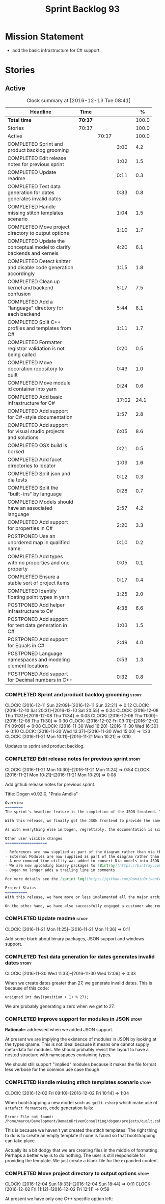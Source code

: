 #+title: Sprint Backlog 93
#+options: date:nil toc:nil author:nil num:nil
#+todo: STARTED | COMPLETED CANCELLED POSTPONED
#+tags: { story(s) epic(e) }

* Mission Statement

- add the basic infrastructure for C# support.

* Stories

** Active

#+begin: clocktable :maxlevel 3 :scope subtree :indent nil :emphasize nil :scope file :narrow 75 :formula %
#+CAPTION: Clock summary at [2016-12-13 Tue 08:41]
| <75>                                                                        |         |       |       |       |
| Headline                                                                    | Time    |       |       |     % |
|-----------------------------------------------------------------------------+---------+-------+-------+-------|
| *Total time*                                                                | *70:37* |       |       | 100.0 |
|-----------------------------------------------------------------------------+---------+-------+-------+-------|
| Stories                                                                     | 70:37   |       |       | 100.0 |
| Active                                                                      |         | 70:37 |       | 100.0 |
| COMPLETED Sprint and product backlog grooming                               |         |       |  3:00 |   4.2 |
| COMPLETED Edit release notes for previous sprint                            |         |       |  1:02 |   1.5 |
| COMPLETED Update readme                                                     |         |       |  0:11 |   0.3 |
| COMPLETED Test data generation for dates generates invalid dates            |         |       |  0:33 |   0.8 |
| COMPLETED Handle missing stitch templates scenario                          |         |       |  1:04 |   1.5 |
| COMPLETED Move project directory to output options                          |         |       |  1:10 |   1.7 |
| COMPLETED Update the conceptual model to clarify backends and kernels       |         |       |  4:20 |   6.1 |
| COMPLETED Detect knitter and disable code generation accordingly            |         |       |  1:15 |   1.8 |
| COMPLETED Clean up kernel and backend confusion                             |         |       |  5:17 |   7.5 |
| COMPLETED Add a "language" directory for each backend                       |         |       |  5:44 |   8.1 |
| COMPLETED Split C++ profiles and templates from C#                          |         |       |  1:11 |   1.7 |
| COMPLETED Formatter registrar validation is not being called                |         |       |  0:20 |   0.5 |
| COMPLETED Move decoration repository to quilt                               |         |       |  0:43 |   1.0 |
| COMPLETED Move module id container into yarn                                |         |       |  0:24 |   0.6 |
| COMPLETED Add basic infrastructure for C#                                   |         |       | 17:02 |  24.1 |
| COMPLETED Add support for C#-style documentation                            |         |       |  1:57 |   2.8 |
| COMPLETED Add support for visual studio projects and solutions              |         |       |  6:05 |   8.6 |
| COMPLETED OSX build is borked                                               |         |       |  0:21 |   0.5 |
| COMPLETED Add facet directories to locator                                  |         |       |  1:09 |   1.6 |
| COMPLETED Split json and dia tests                                          |         |       |  0:12 |   0.3 |
| COMPLETED Split the "built-ins" by language                                 |         |       |  0:28 |   0.7 |
| COMPLETED Models should have an associated language                         |         |       |  2:57 |   4.2 |
| COMPLETED Add support for properties in C#                                  |         |       |  2:20 |   3.3 |
| POSTPONED Use an unordered map in qualified name                            |         |       |  0:10 |   0.2 |
| COMPLETED Add types with no properties and one property                     |         |       |  0:05 |   0.1 |
| COMPLETED Ensure a stable sort of project items                             |         |       |  0:17 |   0.4 |
| COMPLETED Identify floating point types in yarn                             |         |       |  1:25 |   2.0 |
| POSTPONED Add helper infrastructure to C#                                   |         |       |  4:38 |   6.6 |
| POSTPONED Add support for test data generation in C#                        |         |       |  1:03 |   1.5 |
| POSTPONED Add support for Equals in C#                                      |         |       |  2:49 |   4.0 |
| POSTPONED Language namespaces and modeling element locations                |         |       |  0:53 |   1.3 |
| POSTPONED Add support for Decimal numbers in C++                            |         |       |  0:32 |   0.8 |
#+TBLFM: $5='(org-clock-time% @3$2 $2..$4);%.1f
#+end:

*** COMPLETED Sprint and product backlog grooming                     :story:
    CLOSED: [2016-12-12 Mon 13:28]
    CLOCK: [2016-12-11 Sun 22:09]--[2016-12-11 Sun 22:21] =>  0:12
    CLOCK: [2016-12-10 Sat 20:31]--[2016-12-10 Sat 20:55] =>  0:24
    CLOCK: [2016-12-08 Thu 11:31]--[2016-12-08 Thu 11:34] =>  0:03
    CLOCK: [2016-12-08 Thu 11:00]--[2016-12-08 Thu 11:30] =>  0:30
    CLOCK: [2016-12-02 Fri 09:01]--[2016-12-02 Fri 09:09] =>  0:08
    CLOCK: [2016-11-30 Wed 16:20]--[2016-11-30 Wed 16:30] =>  0:10
    CLOCK: [2016-11-30 Wed 13:37]--[2016-11-30 Wed 15:00] =>  1:23
    CLOCK: [2016-11-21 Mon 10:11]--[2016-11-21 Mon 10:21] =>  0:10

Updates to sprint and product backlog.

*** COMPLETED Edit release notes for previous sprint                  :story:
    CLOSED: [2016-11-21 Mon 10:29]
    CLOCK: [2016-11-21 Mon 10:30]--[2016-11-21 Mon 11:24] =>  0:54
    CLOCK: [2016-11-21 Mon 10:21]--[2016-11-21 Mon 10:29] =>  0:08

Add github release notes for previous sprint.

Title: Dogen v0.92.0, "Praia Amélia"

#+begin_src markdown
Overview
========
The sprint's headline feature is the completion of the JSON frontend. In the past, the JSON frontend was used solely to supply "proxy models" to Dogen - i.e. top-level type definitions for external libraries such as ```std``` and ```boost```, required so that user models could consume external types.

With this release, we finally got the JSON frontend to provide the same level of support as the Dia frontend (modulus any undetected bugs). Note that Dia will remain the preferred frontend for Dogen's own development but - significantly - users are now free to choose their preferred frontend and are no longer required to install/use Dia in order to code-generate models.

As with everything else in Dogen, regrettably, the documentation is scarce. However, there are examples of JSON models in [the JSON test data pack](https://github.com/DomainDrivenConsulting/dogen/tree/master/test_data/yarn.json/input), which largely mirror [the Dia test data pack](https://github.com/DomainDrivenConsulting/dogen/tree/master/test_data/yarn.dia/input).

Other user visible changes
===================

- References are now supplied as part of the diagram rather than via the command line. This means you do not need to manually keep track of transitive references - you are only required to supply the models you directly depend on, and their references are automatically picked up. Use ```yarn.references``` to supply References via meta-data.
- External Modules are now supplied as part of the diagram rather than via the command line. This also means that references no longer require you to provide External Modules for each model that consumes them. Use ```yarn.dia.external_modules``` to supply External Modules in the Dia frontend, via meta-data. In the JSON frontend,  use ```"external_modules": "X"``` directly. As always, [Dogen's own Dia frontend models](https://github.com/DomainDrivenConsulting/dogen/tree/master/projects/input_models) provide modeling examples as well as examples for the the corresponding ```dogen.knitter``` [invocation](https://github.com/DomainDrivenConsulting/dogen/blob/master/projects/input_models/CMakeLists.txt).
- A new command line utility was added to convert Dia models into JSON models called ```tailor```. It was added primarily to simplify the work on JSON support, but it may also be useful for users wishing to migrate frontends.
- We are now uploading binary packages to [Bintray](https://bintray.com/domaindrivenconsulting/Dogen). At present we only upload Deb for Linux and DMGs for OSX. These packages are experimental. Any feedback is highly appreciated.
- Dogen no longer adds a trailing line in comments.

For more details see the [sprint log](https://github.com/DomainDrivenConsulting/dogen/blob/master/doc/agile/sprint_backlog_92.org).

Project Status
==========
With this release, we have more or less implemented all the major architectural features for this product we needed internally at Domain Driven Consulting, so we will focus more on using the product and fixing problems as we find them.

On the other hand, we have also successfully engaged a customer who requires C# support. It is likely that the next few iterations will focus on adding support for other languages.
#+end_src

*** COMPLETED Update readme                                           :story:
    CLOSED: [2016-11-21 Mon 11:36]
    CLOCK: [2016-11-21 Mon 11:25]--[2016-11-21 Mon 11:36] =>  0:11

Add some blurb about binary packages, JSON support and windows support.

*** COMPLETED Test data generation for dates generates invalid dates  :story:
    CLOSED: [2016-11-30 Wed 12:06]
    CLOCK: [2016-11-30 Wed 11:33]--[2016-11-30 Wed 12:06] =>  0:33

When we create dates greater than 27, we generate invalid dates. This
is because of this code:

#+begin_src
    unsigned int day((position + 1) % 27);
#+end_src

We are probably generating a zero when we get to 27.

*** COMPLETED Improve support for modules in JSON                     :story:
    CLOSED: [2016-11-30 Wed 13:41]

*Rationale*: addressed when we added JSON support.

At present we are implying the existence of modules in JSON by looking
at the types qname. This is not ideal because it means one cannot
supply meta-data for modules. We should probably revisit the layout to
have a nested structure with namespaces containing types.

We should still support "implied" modules because it makes the file
format less verbose for the common use case though.

*** COMPLETED Handle missing stitch templates scenario                :story:
    CLOSED: [2016-12-02 Fri 10:14]
    CLOCK: [2016-12-02 Fri 09:10]--[2016-12-02 Fri 10:14] =>  1:04

When bootstrapping a new model such as =quilt.csharp= which make use
of =artefact formatters=, code generation fails:

: Error: File not found: /home/marco/Development/DomainDrivenConsulting/dogen/projects/quilt.csharp/src/types/formatters/io/enum_formatter.stitch

This is because we haven't yet created the stitch templates. The right
thing to do is to create an empty template if none is found so that
bootstrapping can take place.

Actually its a bit dodgy that we are creating files in the middle of
formatting. Perhaps a better way is to do nothing. The user is still
responsible for providing the template. We just create a blank file
for the expanded content.

*** COMPLETED Move project directory to output options                :story:
    CLOSED: [2016-12-02 Fri 12:11]
    CLOCK: [2016-12-04 Sun 18:33]--[2016-12-04 Sun 18:44] =>  0:11
    CLOCK: [2016-12-02 Fri 11:12]--[2016-12-02 Fri 12:11] =>  0:59

At present we have only one C++ specific option left:

: project_directory_path

In truth, this is not C++ specific at all. We need to move it to
output options and delete the class.

Actually we have so few options now that it makes more sense to just
merge them into a single class.

*** COMPLETED Update the conceptual model to clarify backends and kernels :story:
    CLOSED: [2016-12-05 Mon 09:18]
    CLOCK: [2016-12-05 Mon 08:51]--[2016-12-05 Mon 09:17] =>  0:26
    CLOCK: [2016-12-05 Mon 08:12]--[2016-12-05 Mon 08:50] =>  0:38
    CLOCK: [2016-12-04 Sun 23:13]--[2016-12-05 Mon 00:33] =>  1:20
    CLOCK: [2016-12-04 Sun 20:36]--[2016-12-04 Sun 22:32] =>  1:56

*Rationale*: this story is not totally completed but its clear enough
so that we can now proceed with implementation. Further clean up will
have to wait for some available time.

It seems we did not do a great job at our first stab of the conceptual
model. Add the required clarifications for kernel and backends and do
a small tidy-up to ensure what's there makes sense.

*** COMPLETED Detect knitter and disable code generation accordingly  :story:
    CLOSED: [2016-12-05 Mon 14:50]
    CLOCK: [2016-12-05 Mon 15:23]--[2016-12-05 Mon 15:29] =>  0:06
    CLOCK: [2016-12-05 Mon 14:50]--[2016-12-05 Mon 15:22] =>  0:32
    CLOCK: [2016-12-05 Mon 14:12]--[2016-12-05 Mon 14:49] =>  0:37

At present you can try to build the codegen knitting targets even
before you built knitter. We should make them conditional on detecting
=knitter=. We just need to make sure this is not cached by CMake.

*** COMPLETED Clean up kernel and backend confusion                   :story:
    CLOSED: [2016-12-05 Mon 16:38]
    CLOCK: [2016-12-05 Mon 16:21]--[2016-12-05 Mon 16:38] =>  0:17
    CLOCK: [2016-12-05 Mon 15:30]--[2016-12-05 Mon 16:20] =>  0:50
    CLOCK: [2016-12-05 Mon 13:34]--[2016-12-05 Mon 14:01] =>  0:42
    CLOCK: [2016-12-05 Mon 11:09]--[2016-12-05 Mon 12:30] =>  1:21
    CLOCK: [2016-12-05 Mon 11:01]--[2016-12-05 Mon 11:08] =>  0:07
    CLOCK: [2016-12-05 Mon 09:41]--[2016-12-05 Mon 10:40] =>  1:24
    CLOCK: [2016-12-05 Mon 09:18]--[2016-12-05 Mon 09:40] =>  0:22
    CLOCK: [2016-12-04 Sun 19:41]--[2016-12-04 Sun 20:35] =>  0:54

We made it clear in the conceptual model that a kernel is made up of
one or more backends, but this was not carried out in the code
base. Now we need to instantiate multiple backends, we need to clean
up these terms.

Actually, the conceptual model is not quite as finished as we
expected. It doesn't really clarify backends or kernels, but seems to
imply that a kernel is what we've been calling a sub-kernel.

Tasks:

- clean up these definitions in the conceptual model.
- rename model in annotations to kernel (templates).
- add family to archetype location, and update existing kernel to be
  just the kernel rather than the family.
- rename all data files that refer to it, update JSON processing
  etc.

We are trying to introduce too many changes in one go, so it will be
difficult to isolate faults. We can break it down somewhat:

- split kernel from family;
- rename formatter to archetype in template kinds;
- rename global template to recursive template;
- make recursive template work at all levels.

Actually its not easy to split these tasks because they are
interrelated. However, we've moved out any work which is not strictly
required and done all the required work in one go.

*** COMPLETED Add a "language" directory for each backend             :story:
    CLOSED: [2016-12-06 Tue 11:15]
    CLOCK: [2016-12-06 Tue 11:12]--[2016-12-06 Tue 11:15] =>  0:03
    CLOCK: [2016-12-06 Tue 10:35]--[2016-12-06 Tue 11:11] =>  0:36
    CLOCK: [2016-12-06 Tue 10:23]--[2016-12-06 Tue 10:34] =>  0:11
    CLOCK: [2016-12-06 Tue 09:51]--[2016-12-06 Tue 10:22] =>  0:31
    CLOCK: [2016-12-06 Tue 09:02]--[2016-12-06 Tue 09:50] =>  0:48
    CLOCK: [2016-12-05 Mon 21:54]--[2016-12-05 Mon 22:01] =>  0:07
    CLOCK: [2016-12-05 Mon 21:30]--[2016-12-05 Mon 21:53] =>  0:23
    CLOCK: [2016-12-05 Mon 20:39]--[2016-12-05 Mon 21:29] =>  0:50
    CLOCK: [2016-12-05 Mon 20:17]--[2016-12-05 Mon 20:38] =>  0:21
    CLOCK: [2016-12-05 Mon 20:01]--[2016-12-05 Mon 20:16] =>  0:15
    CLOCK: [2016-12-05 Mon 17:27]--[2016-12-05 Mon 18:08] =>  0:41
    CLOCK: [2016-12-05 Mon 17:10]--[2016-12-05 Mon 17:26] =>  0:16
    CLOCK: [2016-12-05 Mon 16:38]--[2016-12-05 Mon 16:43] =>  0:05
    CLOCK: [2016-12-04 Sun 19:37]--[2016-12-04 Sun 19:40] =>  0:03
    CLOCK: [2016-12-04 Sun 18:53]--[2016-12-04 Sun 19:27] =>  0:34

In order to support multiple backends, we need to split the project
directory by backend - which maps to a programming language (at least
at present). For example:

: cpp
: csharp
: ...

Note that we do not support multiple kernels at present, but this
could easily be achieved by adding the kernel to the directory name:

: quilt.cpp
: quilt.csharp
: ...

The splitting of the output directory should only kick in when there
are two or more enabled backends. We also need to ensure there is
at least one enabled backend.

For this to work we need:

- =enabled= as a backend template, expanded for all available
  backends. The field needs to move up to the =quilt= configuration.
- =quilt= to check the conditions set above and inform the backends
  that they need to use the backend directory or not. We could
  optionally have a switch that forces always using backend
  directory. This is useful in cases where users have some models only
  for one language, but others models which use more than one language
  and want to use a consistent directory layout.
- add a backend field for the kernel directory name; this can also be
  a backend template. This allows users to configure the directory
  name.

Tasks:

- rename archetype location in backend to something else to reflect
  its real purpose (locations of all formatters). Source it directly
  from quilt rather than the quilt registrar in knit.
- add archetype location for the backend itself.
- read enabled field in the quilt model for all backends. Remember the
  number of enabled backends.
- before executing a backend, get its archetype location and obtain
  the corresponding enabled field. If not enabled, do not execute.
- if enabled, supply the number of enabled backends to the backend and
  pass it on to locator.
- add a field at quilt level: =enable_kernel_directories=. Defaults to
  false. If true, we always generate it. If false, and number of
  enabled backends > 1 we also generate it (logging a warning). Add a
  "kernel_type_group" to locator to read these new fields.
- add a field at quit.cpp level: directory. If we need a kernel
  directory, read this field and use it when creating output
  directory.
- rename backends to kernels, no need for two terms to mean the same
  thing.
- set =quilt.csharp.enabled= to false on all test models to start off
  with, and update them as we start adding C# support.

: +#DOGEN quilt.enable_kernel_directories=true

*** COMPLETED Split C++ profiles and templates from C#                :story:
    CLOSED: [2016-12-06 Tue 16:03]
    CLOCK: [2016-12-06 Tue 15:52]--[2016-12-06 Tue 16:03] =>  0:11
    CLOCK: [2016-12-06 Tue 15:38]--[2016-12-06 Tue 15:51] =>  0:13
    CLOCK: [2016-12-06 Tue 14:01]--[2016-12-06 Tue 14:48] =>  0:47

When we did =quilt.cpp= there was an implicit assumption that C++ and
C# would share formatters, profiles, etc. Hence they were named:

: artefact formatter
: helper formatter

And so forth. Same with the wale templates. However:

- the formatter interfaces for C# are different - simpler, so it makes
  no sense to add the C++ complexity;
- by implication, the wale templates will also be different too;
- so the profiles must be different as well.

However, these names are quite clear so we need to preserve some of
that clarity. Options:

: cpp artefact formatter
: cpp helper formatter

: artefact formatter (cpp)
: helper formatter (cpp)

: c++ artefact formatter
: c++ helper formatter

*** COMPLETED Formatter registrar validation is not being called      :story:
    CLOSED: [2016-12-06 Tue 17:17]
    CLOCK: [2016-12-06 Tue 16:57]--[2016-12-06 Tue 17:17] =>  0:20

We seem to somehow have removed the calls to validate the formatter's
registrar.

:    workflow::registrar().validate();

When we add this back, validation fails.

*** COMPLETED Move decoration repository to quilt                     :story:
    CLOSED: [2016-12-07 Wed 11:14]
    CLOCK: [2016-12-07 Wed 10:31]--[2016-12-07 Wed 11:14] =>  0:43

At present the data directories and the decoration repository are
created in =quilt.cpp=. We need to move it to =quilt= so that
=quilt.csharp= can reuse it.

*** COMPLETED Move module id container into yarn                      :story:
    CLOSED: [2016-12-07 Wed 14:07]
    CLOCK: [2016-12-07 Wed 13:52]--[2016-12-07 Wed 14:07] =>  0:15
    CLOCK: [2016-12-07 Wed 13:42]--[2016-12-07 Wed 13:51] =>  0:09

At present we are obtaining the set of module id's inside
=quilt.cpp=. This is also required by =quilt.csharp= so we need to
move it up into yarn.

*** COMPLETED Add basic infrastructure for C#                         :story:
    CLOSED: [2016-12-08 Thu 09:13]
    CLOCK: [2016-12-09 Fri 14:08]--[2016-12-09 Fri 14:11] =>  0:03
    CLOCK: [2016-12-07 Wed 23:18]--[2016-12-07 Wed 23:38] =>  0:20
    CLOCK: [2016-12-07 Wed 22:55]--[2016-12-07 Wed 23:17] =>  0:22
    CLOCK: [2016-12-07 Wed 22:25]--[2016-12-07 Wed 22:54] =>  0:29
    CLOCK: [2016-12-07 Wed 21:19]--[2016-12-07 Wed 22:24] =>  1:05
    CLOCK: [2016-12-07 Wed 21:01]--[2016-12-07 Wed 21:18] =>  0:17
    CLOCK: [2016-12-07 Wed 17:15]--[2016-12-07 Wed 17:33] =>  0:18
    CLOCK: [2016-12-07 Wed 16:42]--[2016-12-07 Wed 17:14] =>  0:32
    CLOCK: [2016-12-07 Wed 15:25]--[2016-12-07 Wed 16:41] =>  1:16
    CLOCK: [2016-12-07 Wed 13:25]--[2016-12-07 Wed 13:41] =>  0:16
    CLOCK: [2016-12-07 Wed 12:42]--[2016-12-07 Wed 13:00] =>  0:18
    CLOCK: [2016-12-07 Wed 12:16]--[2016-12-07 Wed 12:41] =>  0:25
    CLOCK: [2016-12-07 Wed 11:15]--[2016-12-07 Wed 12:15] =>  1:00
    CLOCK: [2016-12-07 Wed 08:50]--[2016-12-07 Wed 10:30] =>  1:40
    CLOCK: [2016-12-06 Tue 18:10]--[2016-12-06 Tue 18:21] =>  0:11
    CLOCK: [2016-12-06 Tue 17:54]--[2016-12-06 Tue 18:09] =>  0:15
    CLOCK: [2016-12-06 Tue 17:18]--[2016-12-06 Tue 17:53] =>  0:35
    CLOCK: [2016-12-06 Tue 16:19]--[2016-12-06 Tue 16:56] =>  0:37
    CLOCK: [2016-12-06 Tue 16:05]--[2016-12-06 Tue 16:18] =>  0:13
    CLOCK: [2016-12-06 Tue 11:24]--[2016-12-06 Tue 12:20] =>  0:56
    CLOCK: [2016-12-06 Tue 11:16]--[2016-12-06 Tue 11:24] =>  0:08
    CLOCK: [2016-12-04 Sun 18:45]--[2016-12-04 Sun 18:52] =>  0:07
    CLOCK: [2016-12-04 Sun 18:29]--[2016-12-04 Sun 18:33] =>  0:04
    CLOCK: [2016-12-02 Fri 13:10]--[2016-12-02 Fri 13:28] =>  0:18
    CLOCK: [2016-12-02 Fri 11:06]--[2016-12-02 Fri 11:12] =>  0:06
    CLOCK: [2016-12-02 Fri 10:35]--[2016-12-02 Fri 11:05] =>  0:30
    CLOCK: [2016-12-02 Fri 10:15]--[2016-12-02 Fri 10:35] =>  0:20
    CLOCK: [2016-12-01 Thu 11:01]--[2016-12-01 Thu 12:16] =>  1:15
    CLOCK: [2016-11-30 Wed 16:21]--[2016-11-30 Wed 17:45] =>  1:24
    CLOCK: [2016-11-30 Wed 16:19]--[2016-11-30 Wed 16:20] =>  0:01
    CLOCK: [2016-11-30 Wed 16:01]--[2016-11-30 Wed 16:19] =>  0:18
    CLOCK: [2016-11-30 Wed 13:37]--[2016-11-30 Wed 15:00] =>  1:23

The objective of this story is to create a quilt model for C# with at
least one formatter generating a C# class.

Notes:

- at present the formatters are all using wale templates for C++. This
  won't work. Create either new wale templates for C# or maybe to
  start off with just hand craft the formatters until we can see a
  pattern emerging.
- we need to figure out a way to move enablement out to quilt.
- inclusion is probably now just a question of reference management;
  we've probably got enough in yarn for this.
- flag to toggle use of regions
-

Key problems:

- not calculating path at present.
- no enablement support - need some formattables like structure for
  this.
- no helper support - will be needed for test data.
- will need fabric in order to support =csproj=.
- no support for facet directory, facet postfix, kernel directory, etc.
  Locator needs to be moved into formattables.

Tasks:

- add one formatter in =quilt.csharp=, with a archetype location so
  that we generate its fields - remove the hack of manually generating
  archetype locations.

*** COMPLETED Add support for C#-style documentation                  :story:
    CLOSED: [2016-12-08 Thu 10:59]
    CLOCK: [2016-12-08 Thu 09:02]--[2016-12-08 Thu 10:59] =>  1:57

Formatters at present does not support C# documentation. Sample ([[https://github.com/mono/monodevelop/blob/master/main/src/core/MonoDevelop.Core/MonoDevelop.Core.Execution/ExecutionTarget.cs][source]]):

: /// <summary>
: /// Gets or sets a value indicating whether this <see cref="MonoDevelop.Core.Execution.ExecutionTarget"/> is notable.
: /// </summary>
: /// <remarks>
: /// This is introduced to be able to highlight execution targets for whatever reason makes sense for the project.
: /// For example, the android add-in uses this to indicate which emulators are currently running but other addins can use this
: /// for their own purposes
: /// </remarks>

Add a new enum for it and update comment formatter with this style.

*** COMPLETED Add support for visual studio projects and solutions    :story:
    CLOSED: [2016-12-08 Thu 20:48]
    CLOCK: [2016-12-08 Thu 19:34]--[2016-12-08 Thu 20:47] =>  1:13
    CLOCK: [2016-12-08 Thu 17:37]--[2016-12-08 Thu 17:42] =>  0:05
    CLOCK: [2016-12-08 Thu 17:29]--[2016-12-08 Thu 17:36] =>  0:07
    CLOCK: [2016-12-08 Thu 16:15]--[2016-12-08 Thu 17:27] =>  1:12
    CLOCK: [2016-12-08 Thu 15:03]--[2016-12-08 Thu 16:14] =>  1:11
    CLOCK: [2016-12-08 Thu 14:21]--[2016-12-08 Thu 15:02] =>  0:41
    CLOCK: [2016-12-08 Thu 13:44]--[2016-12-08 Thu 14:20] =>  0:36
    CLOCK: [2016-12-08 Thu 13:29]--[2016-12-08 Thu 13:44] =>  0:15
    CLOCK: [2016-12-08 Thu 11:53]--[2016-12-08 Thu 12:21] =>  0:28
    CLOCK: [2016-12-08 Thu 11:35]--[2016-12-08 Thu 11:52] =>  0:17

We need to start compiling the generated code to make sure it is
valid. For this we need support for solutions and projects.

Notes:

- model needs to have an associated GUID pair to ensure it is stable
  across code generations. These must be supplied as meta-data.

*** COMPLETED OSX build is borked                                     :story:
    CLOSED: [2016-12-08 Thu 20:48]
    CLOCK: [2016-12-08 Thu 19:29]--[2016-12-08 Thu 19:33] =>  0:04
    CLOCK: [2016-12-08 Thu 19:11]--[2016-12-08 Thu 19:28] =>  0:17

We seem to have broken the OSX build with commit 8799814. The error
is:

: In file included from /Users/travis/build/DomainDrivenConsulting/dogen/projects/quilt.csharp/src/types/formatters/repository.cpp:21:
: In file included from /Users/travis/build/DomainDrivenConsulting/dogen/projects/quilt.csharp/include/dogen/quilt.csharp/types/formatters/repository.hpp:31:
: /Applications/Xcode.app/Contents/Developer/Toolchains/XcodeDefault.xctoolchain/usr/bin/../include/c++/v1/unordered_map:383:35: error: no member named 'value' in 'std::__1::is_empty<std::__1::hash<std::__1::basic_string<char> > >'
:          bool = is_empty<_Hash>::value && !__libcpp_is_final<_Hash>::value
                 ~~~~~~~~~~~~~~~~~^
: /Applications/Xcode.app/Contents/Developer/Toolchains/XcodeDefault.xctoolchain/usr/bin/../include/c++/v1/unordered_map:765:13: note: in instantiation of default argument for '__unordered_map_hasher<std::__1::basic_string<char>, std::__1::__hash_value_type<std::__1::basic_string<char>, boost::shared_ptr<dogen::annotations::value> >, std::__1::hash<std::__1::basic_string<char> > >' required here
:    typedef __unordered_map_hasher<key_type, __value_type, hasher>   __hasher;
:            ^~~~~~~~~~~~~~~~~~~~~~~~~~~~~~~~~~~~~~~~~~~~~~~~~~~~~~
: /Users/travis/build/DomainDrivenConsulting/dogen/projects/annotations/include/dogen/annotations/types/annotation.hpp:88:84: note: in instantiation of template class 'std::__1::unordered_map<std::__1::basic_string<char>, boost::shared_ptr<dogen::annotations::value>, std::__1::hash<std::__1::basic_string<char> >, std::__1::equal_to<std::__1::basic_string<char> >, std::__1::allocator<std::__1::pair<const std::__1::basic_string<char>, boost::shared_ptr<dogen::annotations::value> > > >' requested here
:    std::unordered_map<std::string, boost::shared_ptr<dogen::annotations::value> > entries_;

https://travis-ci.org/DomainDrivenConsulting/dogen/jobs/181637659

According to this SO post, seems like we're missing a string include:

[[http://stackoverflow.com/questions/32121497/this-hash-only-works-for-enumeration-types][This hash only works for enumeration types]]

*** COMPLETED Add facet directories to locator                        :story:
    CLOSED: [2016-12-09 Fri 10:13]
    CLOCK: [2016-12-09 Fri 09:22]--[2016-12-09 Fri 09:45] =>  0:23
    CLOCK: [2016-12-09 Fri 09:04]--[2016-12-09 Fri 09:21] =>  0:17
    CLOCK: [2016-12-09 Fri 08:45]--[2016-12-09 Fri 09:03] =>  0:18
    CLOCK: [2016-12-08 Thu 20:49]--[2016-12-08 Thu 21:00] =>  0:11

At present we are ignoring facet directories. Read them from the meta
data and place items in the correct locations.

*** COMPLETED Split json and dia tests                                :story:
    CLOSED: [2016-12-09 Fri 13:55]
    CLOCK: [2016-12-09 Fri 13:43]--[2016-12-09 Fri 13:55] =>  0:12

At present it is difficult to figure out:

- if an error affects one backend or both;
- if it affects one, which one.

We need to split frontends in knit workflow tests. We need to also be
able to conditionally run just one frontend.

*** COMPLETED Split the "built-ins" by language                       :story:
    CLOSED: [2016-12-10 Sat 10:41]
    CLOCK: [2016-12-09 Fri 11:57]--[2016-12-09 Fri 12:12] =>  0:15
    CLOCK: [2016-12-09 Fri 10:38]--[2016-12-09 Fri 10:42] =>  0:04
    CLOCK: [2016-12-09 Fri 10:28]--[2016-12-09 Fri 10:37] =>  0:09

Originally, we created the [[https://github.com/DomainDrivenConsulting/dogen/blob/master/data/library/hardware.json][hardware]] proxy model with the assumption
that, in general, all programming languages would map to it. However,
this is not the case: not all languages support what we deemed to be
the fundamental types. For example, in C# there is no =long long=, and
=unsigned long= is called =ulong=. Thus we need to split out the
hardware model into language specific "built-ins" models. This also
means we need to completely segregate models by language, as per story
[[https://github.com/DomainDrivenConsulting/dogen/blob/master/doc/agile/sprint_backlog_93.org#models-should-have-an-associated-language][Models should have an associated language]]. We need to implement this
first.

Links:

- [[https://msdn.microsoft.com/en-us/library/ms228360(v%3Dvs.90).aspx][Data Types (C# vs. Java)]]

*** COMPLETED Models should have an associated language                :epic:
    CLOSED: [2016-12-10 Sat 10:41]
    CLOCK: [2016-12-10 Sat 10:04]--[2016-12-10 Sat 10:41] =>  0:37
    CLOCK: [2016-12-10 Sat 09:50]--[2016-12-10 Sat 10:04] =>  0:14
    CLOCK: [2016-12-09 Fri 13:56]--[2016-12-09 Fri 14:08] =>  0:12
    CLOCK: [2016-12-09 Fri 13:02]--[2016-12-09 Fri 13:43] =>  0:41
    CLOCK: [2016-12-09 Fri 11:17]--[2016-12-09 Fri 11:56] =>  0:39
    CLOCK: [2016-12-09 Fri 10:42]--[2016-12-09 Fri 11:16] =>  0:34

Tasks:

- add enumeration to models;
- when merging ensure that we are merging consistently. This means we
  must also check that we only merge models that we reference (which
  we are probably doing at present). The logic is: references can only
  be of the same language of the target model.

*Previous Understanding*

#+begin_quote
*Story*: As a dogen user, I want to make sure I only use valid system
models so that I don't generate models that code generate but do not
compile.
#+end_quote

Certain models (e.g. system / library models) can only be used in a
give language; for example =boost= and =std= only make sense in C++. A
.Net library model would only make sense in .Net, etc. These are
Language Specific Models (LSM). Once a model depends on a LSM it
itself becomes an LSM and it should not be able to then make use of
models of other languages nor should one be able to request a code
generation for other languages.

However, one day we will have a system model which is a Language
Agnostic Model (LAM). The system model will provide a base set of
functionality across languages such as containers, and for each type
it will have mappings to language specific types. The mapping is
declared as dynamic extensions in the appropriate section
(i.e. =tags::cpp::mapped_type= or something of that ilk). If a model
depends only on LAMs, it is itself a LAM and can be used to generate
code on any supported language (presumably a supported language is
defined to be that for which we have both mappings and a code
generation backend).

A first step for this would be to have a language enumeration in yarn
which is a property of the model, and one entry of which is "language
agnostic".

*** COMPLETED Add support for properties in C#                        :story:
    CLOSED: [2016-12-10 Sat 12:38]
    CLOCK: [2016-12-10 Sat 13:55]--[2016-12-10 Sat 14:16] =>  0:21
    CLOCK: [2016-12-10 Sat 12:50]--[2016-12-10 Sat 12:58] =>  0:08
    CLOCK: [2016-12-10 Sat 12:35]--[2016-12-10 Sat 12:37] =>  0:02
    CLOCK: [2016-12-10 Sat 12:26]--[2016-12-10 Sat 12:34] =>  0:08
    CLOCK: [2016-12-10 Sat 11:40]--[2016-12-10 Sat 12:25] =>  0:45
    CLOCK: [2016-12-10 Sat 11:31]--[2016-12-10 Sat 11:39] =>  0:08
    CLOCK: [2016-12-10 Sat 10:42]--[2016-12-10 Sat 11:30] =>  0:48

We need to go through yarn and populate the properties in the types
facet.

*** POSTPONED Use an unordered map in qualified name                  :story:
    CLOSED: [2016-12-10 Sat 12:49]
    CLOCK: [2016-12-10 Sat 12:38]--[2016-12-10 Sat 12:48] =>  0:10

For some reason we are using a map, but its not clear that we need
sorting. Change it to unordered and see what breaks.

It seems we get errors in serialisation when using the map. Create a
patch and investigate this later.

*** COMPLETED Add types with no properties and one property           :story:
    CLOSED: [2016-12-10 Sat 17:55]
    CLOCK: [2016-12-10 Sat 17:51]--[2016-12-10 Sat 17:56] =>  0:05

In order to make sure we're not hard-coding for the multiple
properties scenario, create simple classes with no properties and one
property.

*** COMPLETED Ensure a stable sort of project items                   :story:
    CLOSED: [2016-12-11 Sun 10:20]
    CLOCK: [2016-12-10 Sat 21:41]--[2016-12-10 Sat 21:48] =>  0:07
    CLOCK: [2016-12-10 Sat 20:20]--[2016-12-10 Sat 20:30] =>  0:10

We seem to have generated some diffs with clang. The problem is order
in the project:

: -    <Compile Include="Types/AllBuiltins.cs" />
: -    <Compile Include="SequenceGenerators/AllBuiltinsSequenceGenerator.cs" />
: -    <Compile Include="Types/OneProperty.cs" />
: -    <Compile Include="SequenceGenerators/OnePropertySequenceGenerator.cs" />
:     <Compile Include="Types/NoProperties.cs" />
:     <Compile Include="SequenceGenerators/NoPropertiesSequenceGenerator.cs" />
: +    <Compile Include="Types/OneProperty.cs" />
: +    <Compile Include="SequenceGenerators/OnePropertySequenceGenerator.cs" />
: +    <Compile Include="Types/AllBuiltins.cs" />
: +    <Compile Include="SequenceGenerators/AllBuiltinsSequenceGenerator.cs" />

We need to sort the project items before we create the project.

*** COMPLETED Identify floating point types in yarn                   :story:
    CLOSED: [2016-12-11 Sun 11:42]
    CLOCK: [2016-12-11 Sun 11:31]--[2016-12-11 Sun 11:42] =>  0:11
    CLOCK: [2016-12-11 Sun 11:16]--[2016-12-11 Sun 11:30] =>  0:14
    CLOCK: [2016-12-11 Sun 10:16]--[2016-12-11 Sun 11:16] =>  1:00

At present C# code is generating warnings on floats and doubles:

: FloatProperty == value.FloatProperty &&
: DoubleProperty == value.DoubleProperty &&
: Warning: Comparison of floating point numbers can be unequal due to the
: differing precision of the two values.

This is a similar problem to what we have in [[https://github.com/DomainDrivenConsulting/dogen/blob/master/doc/agile/product_backlog.org#equality-in-floating-point-numbers-is-incorrect][the c++
implementation]]. Since this is common across all languages, we can add
floating point as a yarn concept.

*** POSTPONED Add helper infrastructure to C#                         :story:
    CLOSED: [2016-12-12 Mon 13:28]
    CLOCK: [2016-12-11 Sun 21:46]--[2016-12-11 Sun 22:08] =>  0:22
    CLOCK: [2016-12-11 Sun 21:24]--[2016-12-11 Sun 21:45] =>  0:21
    CLOCK: [2016-12-11 Sun 21:01]--[2016-12-11 Sun 21:23] =>  0:22
    CLOCK: [2016-12-11 Sun 20:29]--[2016-12-11 Sun 21:00] =>  0:31
    CLOCK: [2016-12-11 Sun 20:02]--[2016-12-11 Sun 20:28] =>  0:26
    CLOCK: [2016-12-11 Sun 18:31]--[2016-12-11 Sun 18:55] =>  0:24
    CLOCK: [2016-12-11 Sun 18:25]--[2016-12-11 Sun 18:30] =>  0:05
    CLOCK: [2016-12-11 Sun 18:18]--[2016-12-11 Sun 18:24] =>  0:06
    CLOCK: [2016-12-11 Sun 18:05]--[2016-12-11 Sun 18:17] =>  0:12
    CLOCK: [2016-12-11 Sun 17:57]--[2016-12-11 Sun 18:04] =>  0:07
    CLOCK: [2016-12-11 Sun 17:45]--[2016-12-11 Sun 17:56] =>  0:11
    CLOCK: [2016-12-11 Sun 17:04]--[2016-12-11 Sun 17:44] =>  0:40
    CLOCK: [2016-12-11 Sun 16:42]--[2016-12-11 Sun 17:03] =>  0:21
    CLOCK: [2016-12-11 Sun 16:11]--[2016-12-11 Sun 16:41] =>  0:30

It is now clear we will need helpers:

- types: floating point comparison.
- test data: for most proxy types.
- io: for most proxy types.

Add all of the required infrastructure to C# so we can make use of
helpers in these facets.

*** POSTPONED Add support for test data generation in C#              :story:
    CLOSED: [2016-12-12 Mon 13:28]
    CLOCK: [2016-12-10 Sat 15:30]--[2016-12-10 Sat 16:33] =>  1:03

We need to create a facet that generates domain types. It should be
idiomatic in C# - =IEnumerable=, etc.

Links:

- [[http://geekswithblogs.net/BlackRabbitCoder/archive/2010/04/21/more-fun-with-c-iterators-and-generators.aspx][More Fun with C# Iterators and Generators]]
- [[https://gist.github.com/DForshner/5533088][NaiveFibonacciSequenceGenerator.cs]]
- [[https://coding.abel.nu/2011/12/return-ienumerable-with-yield-return/][Return IEnumerable with yield return]]

*** POSTPONED Add support for Equals in C#                            :story:
    CLOSED: [2016-12-12 Mon 13:28]
    CLOCK: [2016-12-11 Sun 16:01]--[2016-12-11 Sun 16:10] =>  0:09
    CLOCK: [2016-12-11 Sun 12:44]--[2016-12-11 Sun 12:57] =>  0:13
    CLOCK: [2016-12-11 Sun 12:39]--[2016-12-11 Sun 12:43] =>  0:04
    CLOCK: [2016-12-11 Sun 11:54]--[2016-12-11 Sun 12:38] =>  0:44
    CLOCK: [2016-12-11 Sun 11:49]--[2016-12-11 Sun 11:53] =>  0:04
    CLOCK: [2016-12-11 Sun 11:43]--[2016-12-11 Sun 11:48] =>  0:05
    CLOCK: [2016-12-10 Sat 17:57]--[2016-12-10 Sat 18:11] =>  0:14
    CLOCK: [2016-12-10 Sat 16:34]--[2016-12-10 Sat 17:50] =>  1:16

We need some basic support for Equals and GetHashCode.

Links:

- [[http://www.loganfranken.com/blog/687/overriding-equals-in-c-part-1/][Overriding Equals in C# (Part 1)]]
- [[http://www.loganfranken.com/blog/692/overriding-equals-in-c-part-2/][Overriding Equals in C# (Part 2)]]
- [[http://www.loganfranken.com/blog/698/overriding-equals-in-c-part-3/][Overriding Equals in C# (Part 3)]]

Problems with GetHashCode:

: Types/AllBuiltins.cs(109,38): error CS0176: Static member `object.ReferenceEquals(object, object)' cannot be accessed with an instance reference, qualify it with a type name instead
: Types/AllBuiltins.cs(111,38): error CS0176: Static member `object.ReferenceEquals(object, object)' cannot be accessed with an instance reference, qualify it with a type name instead

We need a way to know if a type has a static GetHashCode or not.

We also need a way to compare floating point numbers. In both cases
the easiest thing is to use helpers. See:

- [[http://stackoverflow.com/questions/3874627/floating-point-comparison-functions-for-c-sharp][Floating point comparison functions for C#]]

*** POSTPONED Language namespaces and modeling element locations      :story:
    CLOSED: [2016-12-12 Mon 13:28]
    CLOCK: [2016-12-11 Sun 10:01]--[2016-12-11 Sun 10:15] =>  0:14
    CLOCK: [2016-12-09 Fri 10:19]--[2016-12-09 Fri 10:27] =>  0:08
    CLOCK: [2016-12-09 Fri 10:13]--[2016-12-09 Fri 10:18] =>  0:05
    CLOCK: [2016-12-09 Fri 09:46]--[2016-12-09 Fri 10:12] =>  0:26


When we designed Dogen's meta-model yarn, we created a separation from
"physical space" and "modeling space". That is, a modeling element
living in modeling space does not know of any implementation specific
details such as serialisation or test data generation. Those are
concerns left to the kernels that implement "physical space" such as
the C++ kernel and are normally implemented as separate facets. Again,
facets are a "physical concept" and have no equivalent in modeling
space.

Facets normally tend to have a folder associated, originally
envisioned as a way keep the code a bit more manageable. If we take
the [[https://github.com/DomainDrivenConsulting/dogen/tree/master/projects/yarn/include/dogen/yarn][yarn model itself]] as an example:

- types: domain types
- hash: support for std::hash
- io: iostreams support
- serialization: boost serialisation support
- test_data: test data generators

Crucially, modeling space is not aware at all of these folders and
thus they are not related to the modeling space concept of modules. So
it is that the domain type, housed in the types folder, is [[https://github.com/DomainDrivenConsulting/dogen/blob/master/projects/yarn/include/dogen/yarn/types/enumeration.hpp][defined as]]:

#+begin_src
...
namespace dogen {
namespace yarn {

/**
 * @brief Defines a bounded set of logically related values for a primitive type
 * or a string.
 */
class enumeration final : public dogen::yarn::element {
...
#+end_src

And so forth (note the absence of "types" in the namespace
declaration). This worked well for C++. However, this approach may
cause problems for C# and will certainly cause problems for Java. This
is because in these languages, folders are supposed to correspond to
namespaces. In C# this is largely optional, but in Java it is
mandatory. Thus we need some way of injecting the facet directories as
internal modules before we code generate.

Actually this is non-trivial; all references to types will now have to
concern themselves with the facet. For example, say test data
generator is referring to the domain type; this now needs to be
qualified correctly, as they are in different namespaces. This
requires quite a bit of thinking in order to generate compilable
code.

On further thought, perhaps its not that bad. We just to be able to
distinguish proxy from non-proxy types (in order to know whether to
apply the "fake" facet namespace); then, we either apply the current
facet (say test data) or types. We don't refer to a third facet. In
addition, we can also use the facet folder as the fake namespace. So,
before we make use of a name, we need to call the assistant to inject
the fake internal module, either with the current facet or types; this
is done for all non-proxy names. The "is proxy" property needs to be
added to names.

Tasks:

- add a meta-data flag to enable/disable this feature.
- in assistant, during code generation, provide a function which
  injects the internal module.

*** POSTPONED Add support for Decimal numbers in C++                  :story:
    CLOSED: [2016-12-12 Mon 13:28]
    CLOCK: [2016-11-30 Wed 13:04]--[2016-11-30 Wed 13:36] =>  0:32

- try using ICU DecNumber library.
- check compiler support (MSVC may have decimals; if so, use that instead)

** Deprecated
